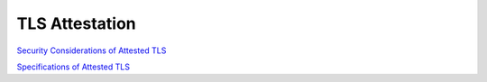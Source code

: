 TLS Attestation
=================

`Security Considerations of Attested TLS <https://datatracker.ietf.org/meeting/121/materials/slides-121-rats-security-considerations-of-attested-tls-00>`_

`Specifications of Attested TLS <https://datatracker.ietf.org/meeting/121/materials/slides-121-ufmrg-specifications-of-attested-tls-00>`_
